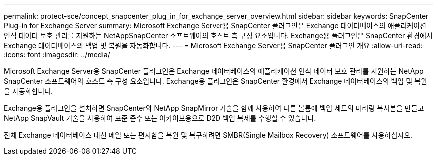 ---
permalink: protect-sce/concept_snapcenter_plug_in_for_exchange_server_overview.html 
sidebar: sidebar 
keywords: SnapCenter Plug-in for Exchange Server 
summary: Microsoft Exchange Server용 SnapCenter 플러그인은 Exchange 데이터베이스의 애플리케이션 인식 데이터 보호 관리를 지원하는 NetAppSnapCenter 소프트웨어의 호스트 측 구성 요소입니다. Exchange용 플러그인은 SnapCenter 환경에서 Exchange 데이터베이스의 백업 및 복원을 자동화합니다. 
---
= Microsoft Exchange Server용 SnapCenter 플러그인 개요
:allow-uri-read: 
:icons: font
:imagesdir: ../media/


[role="lead"]
Microsoft Exchange Server용 SnapCenter 플러그인은 Exchange 데이터베이스의 애플리케이션 인식 데이터 보호 관리를 지원하는 NetApp SnapCenter 소프트웨어의 호스트 측 구성 요소입니다. Exchange용 플러그인은 SnapCenter 환경에서 Exchange 데이터베이스의 백업 및 복원을 자동화합니다.

Exchange용 플러그인을 설치하면 SnapCenter와 NetApp SnapMirror 기술을 함께 사용하여 다른 볼륨에 백업 세트의 미러링 복사본을 만들고 NetApp SnapVault 기술을 사용하여 표준 준수 또는 아카이브용으로 D2D 백업 복제를 수행할 수 있습니다.

전체 Exchange 데이터베이스 대신 메일 또는 편지함을 복원 및 복구하려면 SMBR(Single Mailbox Recovery) 소프트웨어를 사용하십시오.
